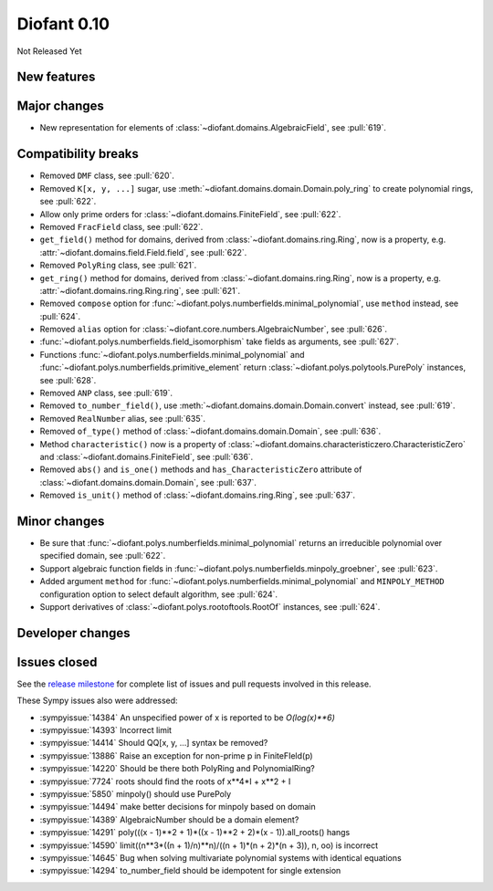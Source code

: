 ============
Diofant 0.10
============

Not Released Yet

New features
============

Major changes
=============

* New representation for elements of :class:`~diofant.domains.AlgebraicField`, see :pull:`619`.

Compatibility breaks
====================

* Removed ``DMF`` class, see :pull:`620`.
* Removed ``K[x, y, ...]`` sugar, use :meth:`~diofant.domains.domain.Domain.poly_ring` to create polynomial rings, see :pull:`622`.
* Allow only prime orders for :class:`~diofant.domains.FiniteField`, see :pull:`622`.
* Removed ``FracField`` class, see :pull:`622`.
* ``get_field()`` method for domains, derived from :class:`~diofant.domains.ring.Ring`, now is a property, e.g. :attr:`~diofant.domains.field.Field.field`, see :pull:`622`.
* Removed ``PolyRing`` class, see :pull:`621`.
* ``get_ring()`` method for domains, derived from :class:`~diofant.domains.ring.Ring`, now is a property, e.g. :attr:`~diofant.domains.ring.Ring.ring`, see :pull:`621`.
* Removed ``compose`` option for :func:`~diofant.polys.numberfields.minimal_polynomial`, use ``method`` instead, see :pull:`624`.
* Removed ``alias`` option for :class:`~diofant.core.numbers.AlgebraicNumber`, see :pull:`626`.
* :func:`~diofant.polys.numberfields.field_isomorphism` take fields as arguments, see :pull:`627`.
* Functions :func:`~diofant.polys.numberfields.minimal_polynomial` and :func:`~diofant.polys.numberfields.primitive_element` return :class:`~diofant.polys.polytools.PurePoly` instances, see :pull:`628`.
* Removed ``ANP`` class, see :pull:`619`.
* Removed ``to_number_field()``, use :meth:`~diofant.domains.domain.Domain.convert` instead, see :pull:`619`.
* Removed ``RealNumber`` alias, see :pull:`635`.
* Removed ``of_type()`` method of :class:`~diofant.domains.domain.Domain`, see :pull:`636`.
* Method ``characteristic()`` now is a property of :class:`~diofant.domains.characteristiczero.CharacteristicZero` and :class:`~diofant.domains.FiniteField`, see :pull:`636`.
* Removed ``abs()`` and ``is_one()`` methods and ``has_CharacteristicZero`` attribute of :class:`~diofant.domains.domain.Domain`, see :pull:`637`.
* Removed ``is_unit()`` method of :class:`~diofant.domains.ring.Ring`, see :pull:`637`.

Minor changes
=============

* Be sure that :func:`~diofant.polys.numberfields.minimal_polynomial` returns an irreducible polynomial over specified domain, see :pull:`622`.
* Support algebraic function fields in :func:`~diofant.polys.numberfields.minpoly_groebner`, see :pull:`623`.
* Added argument ``method`` for :func:`~diofant.polys.numberfields.minimal_polynomial` and ``MINPOLY_METHOD`` configuration option to select default algorithm, see :pull:`624`.
* Support derivatives of :class:`~diofant.polys.rootoftools.RootOf` instances, see :pull:`624`.

Developer changes
=================

Issues closed
=============

See the `release milestone <https://github.com/diofant/diofant/milestone/3?closed=1>`_
for complete list of issues and pull requests involved in this release.

These Sympy issues also were addressed:

* :sympyissue:`14384` An unspecified power of x is reported to be `O(log(x)**6)`
* :sympyissue:`14393` Incorrect limit
* :sympyissue:`14414` Should QQ[x, y, ...] syntax be removed?
* :sympyissue:`13886` Raise an exception for non-prime p in FiniteFIeld(p)
* :sympyissue:`14220` Should be there both PolyRing and PolynomialRing?
* :sympyissue:`7724` roots should find the roots of x**4*I + x**2 + I
* :sympyissue:`5850` minpoly() should use PurePoly
* :sympyissue:`14494` make better decisions for minpoly based on domain
* :sympyissue:`14389` AlgebraicNumber should be a domain element?
* :sympyissue:`14291` poly(((x - 1)**2 + 1)*((x - 1)**2 + 2)*(x - 1)).all_roots() hangs
* :sympyissue:`14590` limit((n**3*((n + 1)/n)**n)/((n + 1)*(n + 2)*(n + 3)), n, oo) is incorrect
* :sympyissue:`14645` Bug when solving multivariate polynomial systems with identical equations
* :sympyissue:`14294` to_number_field should be idempotent for single extension
